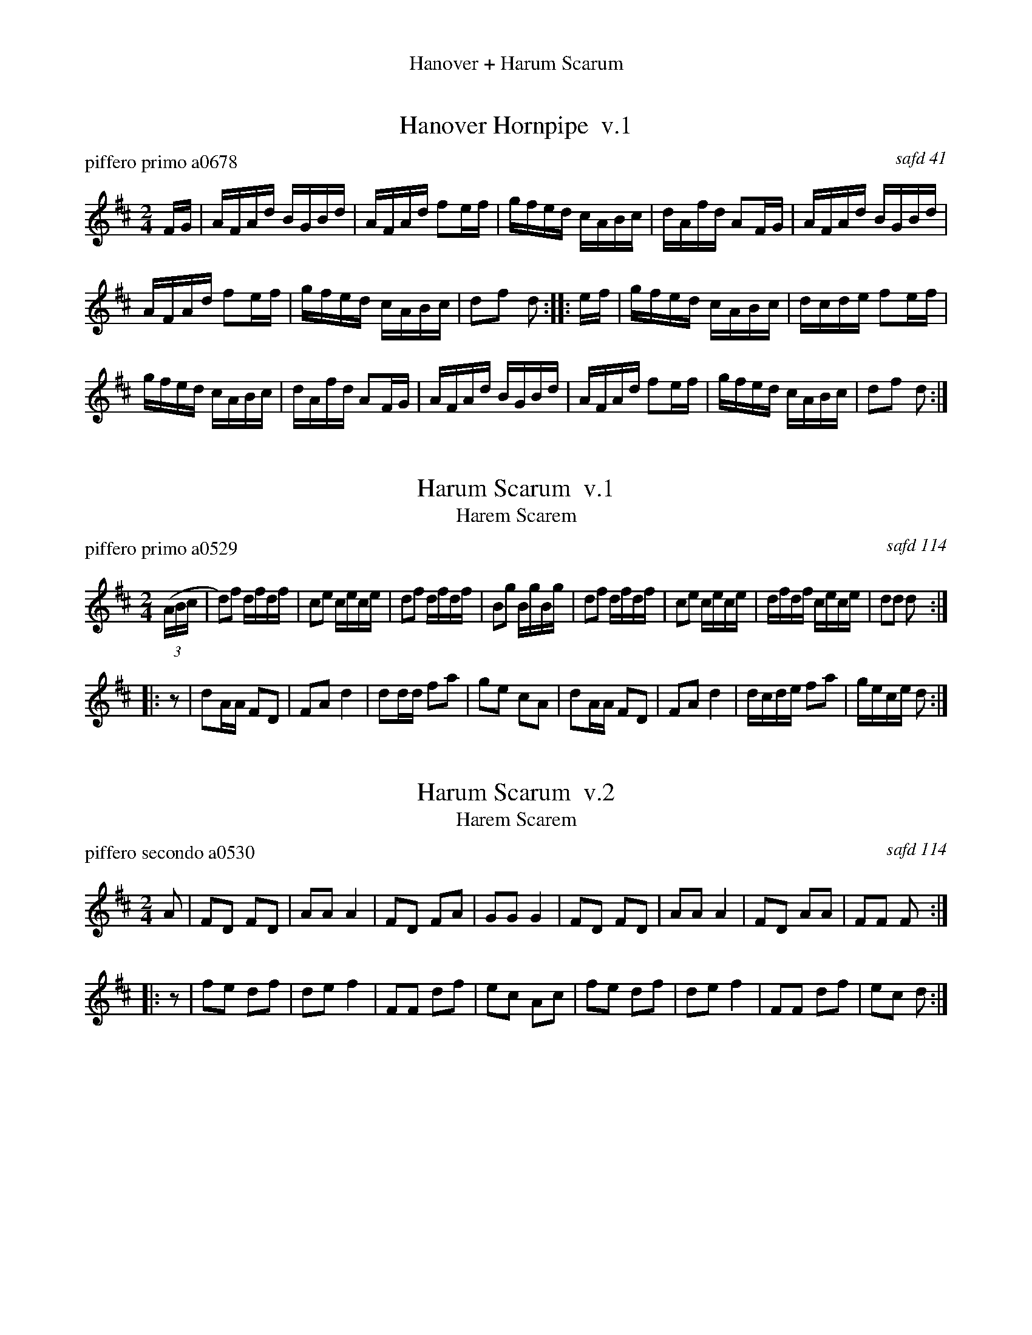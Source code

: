 %%center Hanover + Harum Scarum
%D: 080105
%S: hanoverhar.mix


X: 0
T: Hanover Hornpipe  v.1
P: piffero primo a0678
O: safd 41
%R: hornpipe, reel
F: http://ancients.sudburymuster.org/mus/ssp/pdf/hanoverharC0.pdf
Z: 2020 John Chambers <jc:trillian.mit.edu>
M: 2/4
L: 1/16
K: D
FG |\
AFAd BGBd | AFAd f2ef | gfed cABc | dAfd A2FG |\
AFAd BGBd |
AFAd f2ef | gfed cABc | d2f2 d2 :: ef |\
gfed cABc | dcde f2ef |
gfed cABc | dAfd A2FG |\
AFAd BGBd | AFAd f2ef | gfed cABc | d2f2 d2 :|


X: 1
T: Harum Scarum  v.1
T: Harem Scarem
P: piffero primo a0529
O: safd 114
F: http://ancients.sudburymuster.org/mus/med/pdf/hanoverharC0.pdf
Z: 2020 John Chambers <jc:trillian.mit.edu>
M: 2/4
L: 1/16
K: D
((3ABc |\
d2)f2 dfdf | c2e2 cece | d2f2 dfdf | B2g2 BgBg |\
d2f2 dfdf | c2e2 cece | dfdf cece | d2d2 d2 :|
|: z2 |\
d2AA F2D2 | F2A2 d4 | d2dd f2a2 | g2e2 c2A2 |\
d2AA F2D2 | F2A2 d4 | dcde f2a2 | gece d2 :|


X: 2
T: Harum Scarum  v.2
T: Harem Scarem
P: piffero secondo a0530
O: safd 114
F: http://ancients.sudburymuster.org/mus/med/pdf/hanoverharC0.pdf
Z: 2020 John Chambers <jc:trillian.mit.edu>
M: 2/4
L: 1/16
K: D
A2 |\
F2D2 F2D2 | A2A2 A4 | F2D2 F2A2 | G2G2 G4 |\
F2D2 F2D2 | A2A2 A4 | F2D2 A2A2 | F2F2 F2 :|
|: z2 |\
f2e2 d2f2 | d2e2 f4 | F2F2 d2f2 | e2c2 A2c2 |\
f2e2 d2f2 | d2e2 f4 | F2F2 d2f2 | e2c2 d2 :|

% %sep 1 1 200
% %center - - - - - - - - - -
% Whatever we want at the bottom of each set belongs here.
